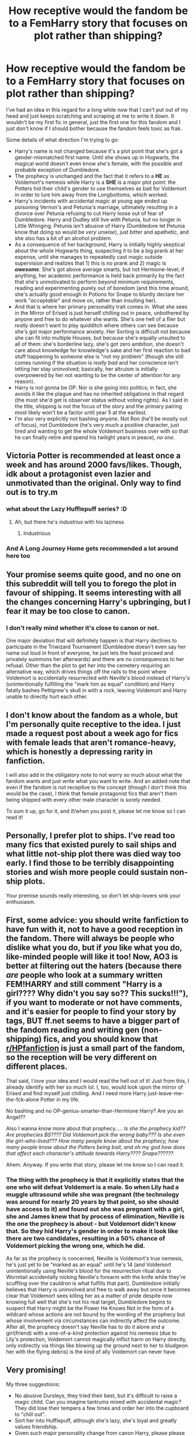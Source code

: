 #+TITLE: How receptive would the fandom be to a FemHarry story that focuses on plot rather than shipping?

* How receptive would the fandom be to a FemHarry story that focuses on plot rather than shipping?
:PROPERTIES:
:Author: FraktalAMT
:Score: 49
:DateUnix: 1597372684.0
:DateShort: 2020-Aug-14
:FlairText: Discussion
:END:
I've had an idea in this regard for a long while now that I can't put out of my head and just keeps scratching and scraping at me to write it down. It wouldn't be my first fic in general, just the first one for this fandom and I just don't know if I should bother because the fandom feels toxic as frak.

Some details of what direction I'm trying to go:

- Harry's name is not changed because it's a plot point that she's got a gender-mismatched first name. Until she shows up in Hogwarts, the magical world doesn't even know she's female, with the possible and probable exception of Dumbledore.
- The prophecy is unchanged and the fact that it refers to a *HE* as Voldemort's nemesis while Harry is a *SHE* is a major plot point: the Potters hid their child's gender to use themselves as bait for Voldemort in order to lure him away from the Longbottoms, which worked.
- Harry's incidents with accidental magic at young age ended up poisoning Vernon's and Petunia's marriage, ultimately resulting in a divorce over Petunia refusing to cut Harry loose out of fear of Dumbledore. Harry and Dudley still live with Petunia, but no longer in Little Whinging. Petunia isn't abusive of Harry (Dumbledore let Petunia know that doing so would be /very unwise/), just bitter and apathetic, and she also has a bit of an alcohol problem.
- As a consequence of her background, Harry is initially highly skeptical about the whole Hogwarts thing, suspecting it to be a big prank at her expense, until she manages to repeatedly cast magic outside supervision and realizes that 1) this is no prank and 2) magic is */awesome/*. She's got above average smarts, but not Hermione-level; if anything, her academic performance is held back primarily by the fact that she's unmotivated to perform beyond minimum requirements, reading and experimenting purely out of boredom (and this time around, she's actually good enough in Potions for Snape to bluntly declare her work "/acceptable/" and move on, rather than insulting her).
- And that is where her primary personality trait comes in. What she sees in the Mirror of Erised is just herself chilling out in peace, unbothered by anyone and free to do whatever she wants. She's one hell of a flier but /really/ doesn't want to play quidditch where others can see because she's got major performance anxiety. Her Sorting is difficult not because she can fit into multiple Houses, but because she's equally unsuited to all of them: she's borderline lazy, she's got zero ambition, she doesn't care about knowledge for knowledge's sake and her first reaction to bad stuff happening to someone else is "not my problem" (though she still comes running if the situation is /really bad/ and her conscience isn't letting her stay uninvolved; basically, her altruism is initially overpowered by her not wanting to be the center of attention for any reason).
- Harry is not gonna be OP. Nor is she going into politics; in fact, she avoids it like the plague and has no inherited obligations in that regard (the most she'd get is observer status without voting rights). As I said in the title, shipping is not the focus of the story and the primary pairing most likely won't be a factor until year 5 at the earliest.
- I'm also very explicitly not bashing /anyone/. Not Ron (he'll be mostly out of focus), not Dumbledore (he's very much a positive character, just tired and wanting to get the whole Voldemort business over with so that he can finally retire and spend his twilight years in peace), /no one/.


** Victoria Potter is recommended at least once a week and has around 2000 favs/likes. Though, idk about a protagonist even lazier and unmotivated than the original. Only way to find out is to try.m
:PROPERTIES:
:Author: Ash_Lestrange
:Score: 31
:DateUnix: 1597381135.0
:DateShort: 2020-Aug-14
:END:

*** what about the Lazy Hufflepuff series? :D
:PROPERTIES:
:Author: swampy010101
:Score: 11
:DateUnix: 1597401019.0
:DateShort: 2020-Aug-14
:END:

**** Ah, but there he's /industrius/ with his laziness
:PROPERTIES:
:Author: viper5delta
:Score: 14
:DateUnix: 1597409392.0
:DateShort: 2020-Aug-14
:END:

***** Industrious
:PROPERTIES:
:Author: nousernameslef
:Score: 3
:DateUnix: 1597427582.0
:DateShort: 2020-Aug-14
:END:


*** And A Long Journey Home gets recommended a lot around here too
:PROPERTIES:
:Score: 4
:DateUnix: 1597433605.0
:DateShort: 2020-Aug-15
:END:


** Your promise seems quite good, and no one on this subreddit will tell you to forego the plot in favour of shipping. It seems interesting with all the changes concerning Harry's upbringing, but I fear it may be too close to canon.
:PROPERTIES:
:Author: SnobbishWizard
:Score: 19
:DateUnix: 1597373278.0
:DateShort: 2020-Aug-14
:END:

*** I don't really mind whether it's close to canon or not.

One major deviation that will definitely happen is that Harry declines to participate in the Triwizard Tournament (Dumbledore doesn't even say her name out loud in front of everyone, he just lets the feast proceed and privately summons her afterwards) and there are no consequences to her refusal. Other than the plot to get her into the cemetery requiring an alternative way, which drives things off the rails to the point where Voldemort is accidentally resurrected with Neville's blood instead of Harry's (unintentionally fulfilling the "mark him as equal" condition) and Harry fatally bashes Pettigrew's skull in with a rock, leaving Voldemort and Harry unable to directly hurt each other.
:PROPERTIES:
:Author: FraktalAMT
:Score: 9
:DateUnix: 1597374135.0
:DateShort: 2020-Aug-14
:END:


** I don't know about the fandom as a whole, but I'm personally quite receptive to the idea. I just made a request post about a week ago for fics with female leads that aren't romance-heavy, which is honestly a depressing rarity in fanfiction.

I will also add in the obligatory note to not worry so much about what the fandom wants and just write what you want to write. And an added note that even if the fandom is not receptive to the concept (though I don't think this would be the case), I think that female protagonist fics that aren't them being shipped with every other male character is sorely needed.

To sum it up, go for it, and if/when you post it, please let me know so I can read it!
:PROPERTIES:
:Author: kyella14
:Score: 15
:DateUnix: 1597377877.0
:DateShort: 2020-Aug-14
:END:


** Personally, I prefer plot to ships. I've read too many fics that existed purely to sail ships and what little not-ship plot there was died way too early. I find those to be terribly disappointing stories and wish more people could sustain non-ship plots.

Your premise sounds really interesting, so don't let ship-lovers sink your enthusiasm.
:PROPERTIES:
:Author: paper0wl
:Score: 10
:DateUnix: 1597382566.0
:DateShort: 2020-Aug-14
:END:


** First, some advice: you should write fanfiction to have fun with it, not to have a good reception in the fandom. There will always be people who dislike what you do, but if /you/ like what you do, like-minded people will like it too! Now, AO3 is better at filtering out the haters (because there /are/ people who look at a summary written *FEM!HARRY* and still comment "Harry is a girl???? Why didn't you say so?? This sucks!!!"), if you want to moderate or not have comments, and it's easier for people to find your story by tags, BUT ff.net seems to have a bigger part of the fandom reading and writing gen (non-shipping) fics, and you should know that [[/r/HPfanfiction][r/HPfanfiction]] is just a small part of the fandom, so the reception will be very different on different places.

That said, I love your idea and I would read the hell out of it! Just from this, I already identify with her so much lol. I, too, would look upon the mirror of Erised and find myself just chilling. And I need more Harry just-leave-me-the-fck-alone Potter in my life.

No bashing and no OP-genius-smarter-than-Hermione Harry? Are you an Angel??

Also I wanna know more about that prophecy..... /Is she the prophecy kid?? Are prophecies BS???? Did Voldemort pick the wrong baby??? Is she even the girl-who-lived??? How many people know about the prophecy, how many people know about the Potters being bait, and oh my god how does that affect each character's attitude towards Harry???? Snape??????/

Ahem. Anyway. If you write that story, please let me know so I can read it.
:PROPERTIES:
:Author: panda-goddess
:Score: 8
:DateUnix: 1597411196.0
:DateShort: 2020-Aug-14
:END:

*** The thing with the prophecy is that it explicitly states that the one who will defeat Voldemort is a male. So when Lily had a muggle ultrasound while she was pregnant (the technology was around for nearly 20 years by that point, so she should have access to it) and found out she was pregnant with a girl, she and James knew that by process of elimination, Neville is the one the prophecy is about - but Voldemort didn't know that. So they hid Harry's gender in order to make it look like there are two candidates, resulting in a 50% chance of Voldemort picking the wrong one, which he did.

As far as the prophecy is concerned, Neville is Voldemort's true nemesis, he's just yet to be "marked as an equal" until he's 14 (and Voldemort unintentionally using Neville's blood for the resurrection ritual due to Wormtail accidentally nicking Neville's forearm with the knife while they're scuffling over the cauldron is what fulfills that part). Dumbledore initially believes that Harry is uninvolved and free to walk away but once it becomes clear that Voldemort sees killing her as a matter of pride despite now knowing full well that she's not his real target, Dumbledore begins to suspect that Harry might be the Power He Knows Not in the form of a wildcard whose actions are not bound by the wording of the prophecy but whose involvement via circumstances can indirectly affect the outcome. After all, the prophecy doesn't say Neville has to do it alone and a girl(friend) with a one-of-a-kind protection against his nemesis (due to Lily's protection, Voldemort cannot magically inflict harm on Harry directly, only indirectly via things like blowing up the ground next to her to bludgeon her with the flying debris) is the kind of ally Voldemort can never have.
:PROPERTIES:
:Author: FraktalAMT
:Score: 4
:DateUnix: 1597421207.0
:DateShort: 2020-Aug-14
:END:


** Very promising!

My three suggestions:

- No abusive Dursleys, they tried their best, but it's difficult to raise a magic child. Can you imagine tantrums mixed with accidental magic? They did lose their tempers a few times and order her into the cupboard to "chill out".
- Sort her into Hufflepuff, although she's lazy, she's loyal and greatly values friendship.
- Given such major personality change from canon Harry, please please do not rehash canon plot. Even if Dumbledore puts the PS at school, she's NOT going to stick her nose in, so you can either make Voldemort gaining his body earlier or getting neutralized by Dumbledore in front of the Mirror
:PROPERTIES:
:Author: InquisitorCOC
:Score: 7
:DateUnix: 1597413919.0
:DateShort: 2020-Aug-14
:END:

*** No abuse happens. In fact, I recently thought of a scene where Dumbledore explicitly asks Harry if she was physically abused, only for her to be unable to name even one incident and wonder why didn't they when they hated her so much. To which Dumbledore would casually recount a tale where he was in the response team to a DE raid in muggle territory and caught a DE in the middle of having his way with a muggle teenage girl. Said DE promptly got launched out of the second-floor window and hit the ground beneath in pieces, while Dumbledore stunned the girl, healed her and applied a memory charm so that she won't remember the trauma and can move on with her life. Last time he checked back on her, she was happily married. Moral of the story: child abuse is where this Dumbledore draws the line at whether someone can still be redeemed in his eyes and as he near-smugly adds, he may have "accidentally" let that slip to Petunia.

There's a high likelihood that she won't get involved with the PS, yes. I'm not sure whether she would even get involved in the troll incident, as McGonagall casually solos the beast with the expected competence of Dumbledore's right-hand woman. Moral of the story: don't mess with the stern granny who teaches magic because she likely knows a hundred different ways to mess you up with it, even if she doesn't end up doing it in the end because she's a morally good person.
:PROPERTIES:
:Author: FraktalAMT
:Score: 6
:DateUnix: 1597419435.0
:DateShort: 2020-Aug-14
:END:

**** A potential plot line I always want to see happen is Harry having a relatively normal Hogwarts time and facing Voldemort as an adult, fully trained and avoiding these pesky issues:

- Teenagers beating Voldemort either through ridiculous power progression or Deus Ex Machina
- Child/Teen politicians
- Children/Teens forced to become soldiers and killers
- Incompetent adults trope in children's literature

--------------

If Voldemort actually kills the good Dursleys, it will hit Harry so much harder.
:PROPERTIES:
:Author: InquisitorCOC
:Score: 3
:DateUnix: 1597420470.0
:DateShort: 2020-Aug-14
:END:

***** Incompetent adults won't happen.

Teen politicians won't happen.

No ridiculous power progression will happen. Harry's way of fighting is that of a guerrilla-style dirty fighter: she makes heavy use of the Invisibility Cloak for ambushes, flanking attacks, throwing potions with dangerous effects, fake retreats into traps prepared ahead of time, improvisation with her environment with things like blasting through walls, opening gas valves to set off an explosion after luring DEs into the house and herself getting out on the other side, and just generally being an annoyingly slippery combatant. She can't fight an experienced DE head-on, so she cheats like crazy because honor means nothing if you're dead.
:PROPERTIES:
:Author: FraktalAMT
:Score: 5
:DateUnix: 1597423672.0
:DateShort: 2020-Aug-14
:END:

****** What about the Graveyard Resurrection Scheme that we have seen thousands of times in other fics?
:PROPERTIES:
:Author: InquisitorCOC
:Score: 2
:DateUnix: 1597423784.0
:DateShort: 2020-Aug-14
:END:

******* Details still need to be worked out but the general idea is that Neville tags along for the ride and when Wormtail pulls a knife on Harry to take her blood, Neville attacks Wormtail, the two get into a scuffle over the cauldron and Wormtail accidentally injures Neville with the knife, causing Harry to flip out, tackle Wormtail to the ground and beat his face with a rock until he stops moving... at which point Harry gets flung off of him and pinned down by Voldemort, as Neville's blood fell into the cauldron and completed the ritual while Harry and Neville were distracted.

On the other hand, Neville's blood being used instead of Harry's means that Harry's protection via Lily is still very much intact, which is what allows the teens to escape due to Harry realizing that Voldemort cannot magically harm her directly and immediately putting herself between Voldemort and Neville as the latter's human shield.
:PROPERTIES:
:Author: FraktalAMT
:Score: 3
:DateUnix: 1597425583.0
:DateShort: 2020-Aug-14
:END:

******** Honestly, I (and many) would greatly appreciate if there is NO graveyard resurrection at all. Or even better, no Wormtail escaping and no Voldemort returning in Year 4.

There's no law or commandment saying that Voldemort must be resurrected in the graveyard or that he must return in Year 4. It's been done ad nauseam in fics already!

We'd like to be surprised here.

Oh one more thing: if you can change Voldemort's immortality scheme or modify his Horcruxes, the better
:PROPERTIES:
:Author: InquisitorCOC
:Score: 1
:DateUnix: 1597428192.0
:DateShort: 2020-Aug-14
:END:


** I would love to read this! It seems like you're intentionally avoiding/subverting a lot of tropes (which aren't always bad, just used incredibly often), especially power fantasy, manipulative Dumbledore, etc. As long as the story doesn't just exist to subvert tropes but also stands on its own (and it sounds like it will), it's a great choice.

As for the fandom...well, you can never please everybody. People will argue about everything, including whether Harry is an acceptable name for a fem!Harry. But there is also an excited audience for everything as well.

This might be the only fic I've ever seen which really plays with the idea of prophecies being bs, and The Prophecy only being fulfilled because Voldemort is so dramatic. I'm really looking forward to reading it. Please let us know when you post it!
:PROPERTIES:
:Author: Locked_Key
:Score: 5
:DateUnix: 1597388612.0
:DateShort: 2020-Aug-14
:END:


** I would definitely read this!
:PROPERTIES:
:Author: drama-life
:Score: 3
:DateUnix: 1597380530.0
:DateShort: 2020-Aug-14
:END:


** I honestly love the idea and would love to see it being written, I'm writing my own femeharry, but it's very OOC when it comes to plot deviance while keeping the attention on the plot not the romantic shipping. I say go for it.
:PROPERTIES:
:Author: Lydiapotter
:Score: 3
:DateUnix: 1597406291.0
:DateShort: 2020-Aug-14
:END:


** As far as I'm concerned parents using their kid as bait for the sake of another family is James and Lily bashing on epic levels, so you're already betraying your last premise there.

Not to mention that you'd have to sidestep all the information security issues of canon twice over, making the whole thing even more dubious.

Also why the gender mismatched name. Even if it's just a ruse, there's no reason not to just lie about it and give the little girl an actual girl name.
:PROPERTIES:
:Author: Aet2991
:Score: 2
:DateUnix: 1597410139.0
:DateShort: 2020-Aug-14
:END:

*** It's not necessarily bashing. They didn't hung the baby out to dry, they were fully prepared to die for their child if Voldemort catches the bait and that's just what they did, albeit not necessarily in the same way: I have half an idea that Lily tried to ambush Voldemort with a sawn-off shotgun due to knowing that she can't hold him off in a magical duel and managed to actually hurt him with it, but not seriously because British gun control laws at the time meant that she had to obtain it illegally and without training. Even then, she successfully made Voldemort royally pissed to the point where he literally tore the cheeky little mudblood limb for limb for daring to use a muggle weapon against him, denying her the quick and painless death she got in canon.

And no, the Potters' ploy is not universally treated as heroic. I mean, yeah, Dumbledore thinks it is, but Harry is very ambivalent on the matter and even Snape is heavily torn because as much as he'd like to declare the whole thing to be James' idea he convinced Lily of, Snape knows Lily well enough for a part of him to be aware that Lily herself is fully capable of this kind of subterfuge on her own (especially since Harry is one hell of a dirty fighter herself and explicitly got it from Lily).
:PROPERTIES:
:Author: FraktalAMT
:Score: 4
:DateUnix: 1597422653.0
:DateShort: 2020-Aug-14
:END:


** Eh, I'm not really a fan of not changing the name or just calling her "Harriet", cause that just rings of laziness to me. It will never be not jarring and will destroy any suspension of disbelief you attempt to generate.

And tbh the plot point you've sketched out for why the name is the same just seems like a dumb and unnecessary cop-out to me. The rest is nice, but this plot will be tedious and jarring and I doubt I'd read the story if I'm ripped out of it every time I read the protagonist's name.

Just drop that one, give her a name that actually makes sense and this will be a great story.

PS. You asked for criticism and advice, not senseless praise, so I'm giving it.
:PROPERTIES:
:Author: Uncommonality
:Score: 3
:DateUnix: 1597400073.0
:DateShort: 2020-Aug-14
:END:


** Originally I thought that what you suggest is linkffn(The Videus Charm by OfPensandSwords ), but your description feels to fit more linkffn(Harry & the Mysterious Curse of the Girl-Who-Lived by Lord Jeram). The first one is fem!Harry (the natural one, not gender-bender) which is surprisingly and refreshingly free of any romance, the second is a bit more weird (actually, a way more weird).
:PROPERTIES:
:Author: ceplma
:Score: 1
:DateUnix: 1597392511.0
:DateShort: 2020-Aug-14
:END:

*** [[https://www.fanfiction.net/s/13197260/1/][*/The Videus Charm/*]] by [[https://www.fanfiction.net/u/4361079/OfPensandSwords][/OfPensandSwords/]]

#+begin_quote
  Some may consider him useless, but Ludo Bagman has been absolutely inspired by muggle sports channels. As a result, a camera charm has been created. It is ready to catch all the action of the Triwizard Tournament and broadcast it into every home over Wizarding Europe. Now Harriet is on the big screen, and the crowd is going to see a lot more than they bargained for. FEM/Harry.
#+end_quote

^{/Site/:} ^{fanfiction.net} ^{*|*} ^{/Category/:} ^{Harry} ^{Potter} ^{*|*} ^{/Rated/:} ^{Fiction} ^{T} ^{*|*} ^{/Chapters/:} ^{26} ^{*|*} ^{/Words/:} ^{126,669} ^{*|*} ^{/Reviews/:} ^{201} ^{*|*} ^{/Favs/:} ^{815} ^{*|*} ^{/Follows/:} ^{681} ^{*|*} ^{/Updated/:} ^{3/11/2019} ^{*|*} ^{/Published/:} ^{2/3/2019} ^{*|*} ^{/Status/:} ^{Complete} ^{*|*} ^{/id/:} ^{13197260} ^{*|*} ^{/Language/:} ^{English} ^{*|*} ^{/Genre/:} ^{Adventure/Drama} ^{*|*} ^{/Characters/:} ^{Harry} ^{P.,} ^{Ron} ^{W.,} ^{Hermione} ^{G.} ^{*|*} ^{/Download/:} ^{[[http://www.ff2ebook.com/old/ffn-bot/index.php?id=13197260&source=ff&filetype=epub][EPUB]]} ^{or} ^{[[http://www.ff2ebook.com/old/ffn-bot/index.php?id=13197260&source=ff&filetype=mobi][MOBI]]}

--------------

[[https://www.fanfiction.net/s/6343543/1/][*/Harry & the Mysterious Curse of the Girl-Who-Lived/*]] by [[https://www.fanfiction.net/u/13839/Lord-Jeram][/Lord Jeram/]]

#+begin_quote
  Harry always knew that there was something unique about him. In a way, the arrival of the Hogwarts acceptance letters was almost expected... except, why are they all addressed to 'Harriet Potter?
#+end_quote

^{/Site/:} ^{fanfiction.net} ^{*|*} ^{/Category/:} ^{Harry} ^{Potter} ^{*|*} ^{/Rated/:} ^{Fiction} ^{T} ^{*|*} ^{/Chapters/:} ^{22} ^{*|*} ^{/Words/:} ^{191,834} ^{*|*} ^{/Reviews/:} ^{1,050} ^{*|*} ^{/Favs/:} ^{2,341} ^{*|*} ^{/Follows/:} ^{3,119} ^{*|*} ^{/Updated/:} ^{8/9} ^{*|*} ^{/Published/:} ^{9/22/2010} ^{*|*} ^{/id/:} ^{6343543} ^{*|*} ^{/Language/:} ^{English} ^{*|*} ^{/Genre/:} ^{Adventure/Humor} ^{*|*} ^{/Characters/:} ^{Harry} ^{P.} ^{*|*} ^{/Download/:} ^{[[http://www.ff2ebook.com/old/ffn-bot/index.php?id=6343543&source=ff&filetype=epub][EPUB]]} ^{or} ^{[[http://www.ff2ebook.com/old/ffn-bot/index.php?id=6343543&source=ff&filetype=mobi][MOBI]]}

--------------

*FanfictionBot*^{2.0.0-beta} | [[https://github.com/tusing/reddit-ffn-bot/wiki/Usage][Usage]]
:PROPERTIES:
:Author: FanfictionBot
:Score: 1
:DateUnix: 1597392541.0
:DateShort: 2020-Aug-14
:END:


** That's

That's quite good

I'd want to read that
:PROPERTIES:
:Author: White_fri2z
:Score: 1
:DateUnix: 1597413641.0
:DateShort: 2020-Aug-14
:END:


** I would probably repeat what others said, so I won't write too much. I'm really interested in fem!harry stories without any romance, assuming that the whole thing is not just some boring canon-rehash or weird teenage drama thing. I want to read believable characters and story - if you can nail that, I'm in. With your character you might have to work hard on the story. To give a lazy character a proper story-line, one can very easily go for the fake-drama or "randomly thrown into the middle of things" routes which i personally found a bit boring.
:PROPERTIES:
:Author: ketjatekos
:Score: 1
:DateUnix: 1597423200.0
:DateShort: 2020-Aug-14
:END:


** never enough female Harry fics where she doesn't end up with Snape. I'm all for it.

It sounds interesting and like you've got it all worked out. I'm sure there will be readers should you dig in and write it
:PROPERTIES:
:Author: karigan_g
:Score: 1
:DateUnix: 1597423267.0
:DateShort: 2020-Aug-14
:END:


** Please post it here when we can read it.
:PROPERTIES:
:Author: nousernameslef
:Score: 1
:DateUnix: 1597427799.0
:DateShort: 2020-Aug-14
:END:


** I personally would have absolutely no interest in a story like this, but people have a wide variety of preferences. I think it would be sort of an uphill battle to make it popular, but I could easily be wrong. This thread certainly seems to show more interest than disinterest.
:PROPERTIES:
:Author: TheVoteMote
:Score: 1
:DateUnix: 1597438611.0
:DateShort: 2020-Aug-15
:END:


** Go for it. It seem like an interesting story.
:PROPERTIES:
:Author: DrTacoLord
:Score: 1
:DateUnix: 1597375137.0
:DateShort: 2020-Aug-14
:END:


** u/Nyanmaru_San:
#+begin_quote
  but no longer in Little Whinging
#+end_quote

This will require some shenanigans to explain the so-called "protections" being moved. Or a course for Dumbledore to be called out for not even noticing that they moved.

​

Also, Dumbledore will have to be swinging bats at people looking to get femHarry married into her family. Last Potter, all that money? And before people go "that's not a trust vault blah blah blah", Harry's Grandfather sold his very successful potions business. Harry's father was not irresponsible enough, or alive long enough to spend that much money to leave what was in Harry's vault.

ANYWHO~ That amount of money AND having the fame of "offing the Dark Lord" (or having her ready to hand over when/if the Dark Lord comes back) makes her perfect Trophy Wife material.

​

#+begin_quote
  she's got a gender-mismatched name
#+end_quote

Please let Harry be a diminutive name of Harriet or something. Or have a funky spelling. I personally cannot handle people with snowflake names. Hell, this could be how they escape the Goblet: Barty wrote "Harry Potter", and since that isn't her Legal name, it doesn't effect her or leaves him holding the bag with participation.
:PROPERTIES:
:Author: Nyanmaru_San
:Score: 1
:DateUnix: 1597381677.0
:DateShort: 2020-Aug-14
:END:

*** The idea for the protection is that it's tied to Petunia's person rather than a geographical location. Wherever she considers home is where the protection applies, regardless of where in the world that place is.

And for the name, Harry IS her legal name registered at the proper authorities after birth. The option of changing it later on via the proper legal channels is open, yes, but it nevertheless caused her a lot of headache as a child when other kids teased her over it, to the point where prior to knowing the true reason, she sometimes wonders if her name was a prank by James.
:PROPERTIES:
:Author: FraktalAMT
:Score: 5
:DateUnix: 1597383886.0
:DateShort: 2020-Aug-14
:END:
